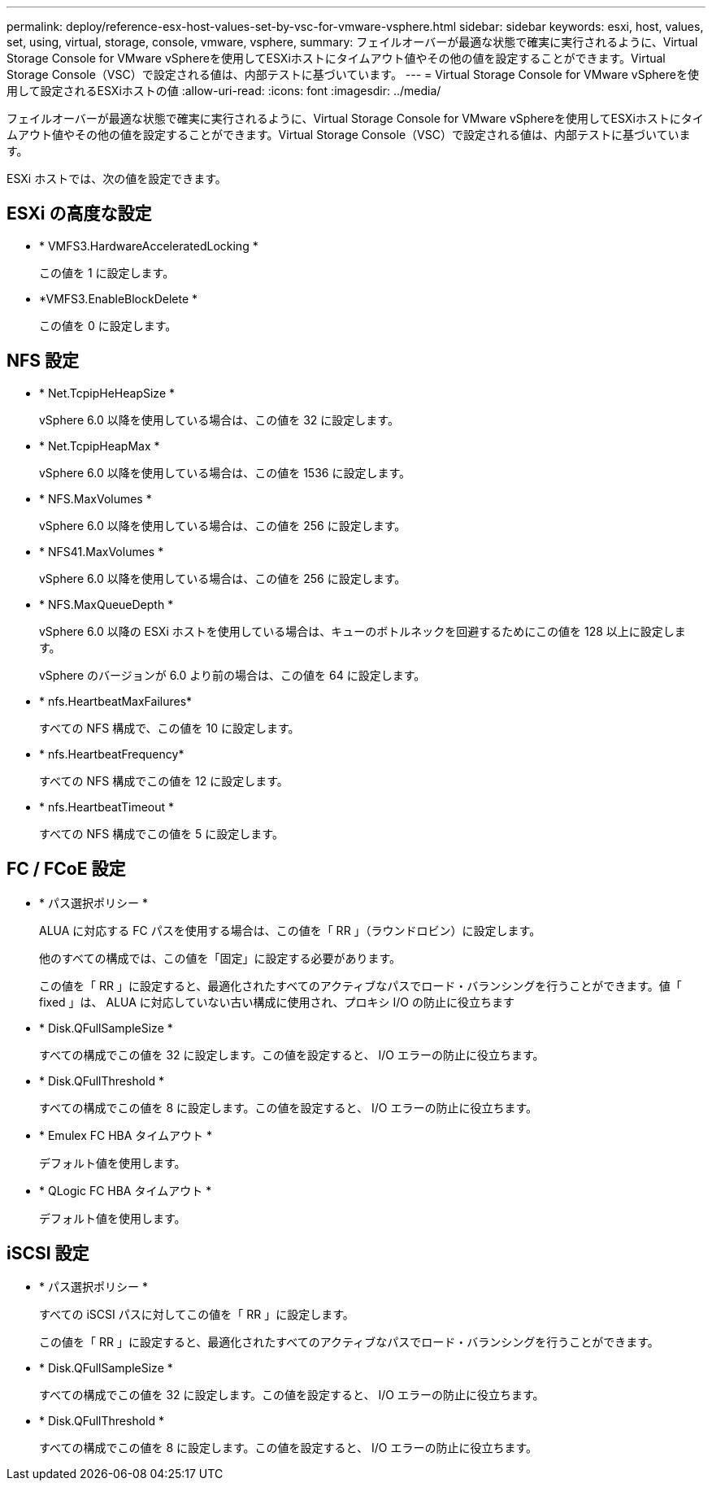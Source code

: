---
permalink: deploy/reference-esx-host-values-set-by-vsc-for-vmware-vsphere.html 
sidebar: sidebar 
keywords: esxi, host, values, set, using, virtual, storage, console, vmware, vsphere, 
summary: フェイルオーバーが最適な状態で確実に実行されるように、Virtual Storage Console for VMware vSphereを使用してESXiホストにタイムアウト値やその他の値を設定することができます。Virtual Storage Console（VSC）で設定される値は、内部テストに基づいています。 
---
= Virtual Storage Console for VMware vSphereを使用して設定されるESXiホストの値
:allow-uri-read: 
:icons: font
:imagesdir: ../media/


[role="lead"]
フェイルオーバーが最適な状態で確実に実行されるように、Virtual Storage Console for VMware vSphereを使用してESXiホストにタイムアウト値やその他の値を設定することができます。Virtual Storage Console（VSC）で設定される値は、内部テストに基づいています。

ESXi ホストでは、次の値を設定できます。



== ESXi の高度な設定

* * VMFS3.HardwareAcceleratedLocking *
+
この値を 1 に設定します。

* *VMFS3.EnableBlockDelete *
+
この値を 0 に設定します。





== NFS 設定

* * Net.TcpipHeHeapSize *
+
vSphere 6.0 以降を使用している場合は、この値を 32 に設定します。

* * Net.TcpipHeapMax *
+
vSphere 6.0 以降を使用している場合は、この値を 1536 に設定します。

* * NFS.MaxVolumes *
+
vSphere 6.0 以降を使用している場合は、この値を 256 に設定します。

* * NFS41.MaxVolumes *
+
vSphere 6.0 以降を使用している場合は、この値を 256 に設定します。

* * NFS.MaxQueueDepth *
+
vSphere 6.0 以降の ESXi ホストを使用している場合は、キューのボトルネックを回避するためにこの値を 128 以上に設定します。

+
vSphere のバージョンが 6.0 より前の場合は、この値を 64 に設定します。

* * nfs.HeartbeatMaxFailures*
+
すべての NFS 構成で、この値を 10 に設定します。

* * nfs.HeartbeatFrequency*
+
すべての NFS 構成でこの値を 12 に設定します。

* * nfs.HeartbeatTimeout *
+
すべての NFS 構成でこの値を 5 に設定します。





== FC / FCoE 設定

* * パス選択ポリシー *
+
ALUA に対応する FC パスを使用する場合は、この値を「 RR 」（ラウンドロビン）に設定します。

+
他のすべての構成では、この値を「固定」に設定する必要があります。

+
この値を「 RR 」に設定すると、最適化されたすべてのアクティブなパスでロード・バランシングを行うことができます。値「 fixed 」は、 ALUA に対応していない古い構成に使用され、プロキシ I/O の防止に役立ちます

* * Disk.QFullSampleSize *
+
すべての構成でこの値を 32 に設定します。この値を設定すると、 I/O エラーの防止に役立ちます。

* * Disk.QFullThreshold *
+
すべての構成でこの値を 8 に設定します。この値を設定すると、 I/O エラーの防止に役立ちます。

* * Emulex FC HBA タイムアウト *
+
デフォルト値を使用します。

* * QLogic FC HBA タイムアウト *
+
デフォルト値を使用します。





== iSCSI 設定

* * パス選択ポリシー *
+
すべての iSCSI パスに対してこの値を「 RR 」に設定します。

+
この値を「 RR 」に設定すると、最適化されたすべてのアクティブなパスでロード・バランシングを行うことができます。

* * Disk.QFullSampleSize *
+
すべての構成でこの値を 32 に設定します。この値を設定すると、 I/O エラーの防止に役立ちます。

* * Disk.QFullThreshold *
+
すべての構成でこの値を 8 に設定します。この値を設定すると、 I/O エラーの防止に役立ちます。


